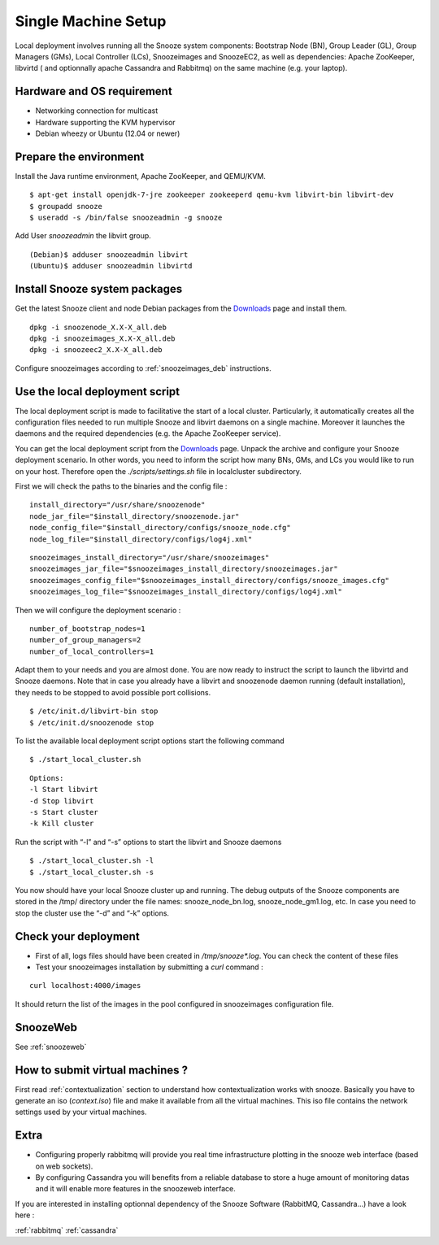 .. _Downloads: http://snooze.inria.fr/download/
.. _GitDeployLocalCluster: http://github.com/snoozesoftware/snooze-deploy-localcluster/

Single Machine Setup
--------------------

Local deployment involves running all the Snooze system components: Bootstrap Node (BN), Group Leader (GL), Group Managers (GMs), Local Controller (LCs), Snoozeimages and SnoozeEC2,  as well as dependencies: Apache ZooKeeper, libvirtd ( and optionnally apache Cassandra and Rabbitmq) on the same machine (e.g. your laptop). 


Hardware and OS requirement
^^^^^^^^^^^^^^^^^^^^^^^^^^^
* Networking connection for multicast
* Hardware supporting the KVM hypervisor 
* Debian wheezy or Ubuntu (12.04 or newer)

Prepare the environment
^^^^^^^^^^^^^^^^^^^^^^^

Install the Java runtime environment, Apache ZooKeeper, and QEMU/KVM.

:: 

  $ apt-get install openjdk-7-jre zookeeper zookeeperd qemu-kvm libvirt-bin libvirt-dev
  $ groupadd snooze
  $ useradd -s /bin/false snoozeadmin -g snooze

Add User *snoozeadmin* the libvirt group.

::

  (Debian)$ adduser snoozeadmin libvirt
  (Ubuntu)$ adduser snoozeadmin libvirtd

Install Snooze system packages
^^^^^^^^^^^^^^^^^^^^^^^^^^^^^^

Get the latest Snooze client and node Debian packages from the Downloads_ page and install them.

::

  dpkg -i snoozenode_X.X-X_all.deb
  dpkg -i snoozeimages_X.X-X_all.deb
  dpkg -i snoozeec2_X.X-X_all.deb


Configure snoozeimages according to :ref:`snoozeimages_deb` instructions.

Use the local deployment script
^^^^^^^^^^^^^^^^^^^^^^^^^^^^^^^

The local deployment script is made to facilitative the start of a local cluster. Particularly, it automatically creates all the configuration files needed to run multiple Snooze and libvirt daemons on a single machine. Moreover it launches the daemons and the required dependencies (e.g. the Apache ZooKeeper service).

You can get the local deployment script from the Downloads_ page. Unpack the archive and configure your Snooze deployment scenario. In other words, you need to inform the script how many BNs, GMs, and LCs you would like to run on your host. Therefore open the *./scripts/settings.sh* file in localcluster subdirectory.

First we will check the paths to the binaries and the config file : 

::

  install_directory="/usr/share/snoozenode"
  node_jar_file="$install_directory/snoozenode.jar"
  node_config_file="$install_directory/configs/snooze_node.cfg"
  node_log_file="$install_directory/configs/log4j.xml"

:: 

  snoozeimages_install_directory="/usr/share/snoozeimages"
  snoozeimages_jar_file="$snoozeimages_install_directory/snoozeimages.jar"
  snoozeimages_config_file="$snoozeimages_install_directory/configs/snooze_images.cfg"
  snoozeimages_log_file="$snoozeimages_install_directory/configs/log4j.xml"

Then we will configure the deployment scenario :

::

  number_of_bootstrap_nodes=1
  number_of_group_managers=2
  number_of_local_controllers=1

Adapt them to your needs and you are almost done. You are now ready to instruct the script to launch the libvirtd and Snooze daemons. Note that in case you already have a libvirt and snoozenode daemon running (default installation), they needs to be stopped to avoid possible port collisions.


::

  $ /etc/init.d/libvirt-bin stop
  $ /etc/init.d/snoozenode stop


To list the available local deployment script options start the following command

::

  $ ./start_local_cluster.sh


::

  Options:
  -l Start libvirt
  -d Stop libvirt
  -s Start cluster
  -k Kill cluster

Run the script with “-l” and “-s” options to start the libvirt and Snooze daemons

::

  $ ./start_local_cluster.sh -l
  $ ./start_local_cluster.sh -s


You now should have your local Snooze cluster up and running. The debug outputs of the Snooze components are stored in the /tmp/ directory under the file names: snooze_node_bn.log, snooze_node_gm1.log, etc. In case you need to stop the cluster use the “-d” and “-k” options.


Check your deployment
^^^^^^^^^^^^^^^^^^^^^
* First of all, logs files should have been created in */tmp/snooze\*.log*.
  You can check the content of these files
 
* Test your snoozeimages installation by submitting a  *curl* command : 

::

  curl localhost:4000/images

It should return the list of the images in the pool configured in snoozeimages configuration file.


SnoozeWeb
^^^^^^^^^

See :ref:`snoozeweb`

How to submit virtual machines ?
^^^^^^^^^^^^^^^^^^^^^^^^^^^^^^^^

First read :ref:`contextualization` section to understand how contextualization works with snooze.
Basically you have to generate an iso (*context.iso*) file and make it available from all the virtual machines.
This iso file contains the network settings used by your virtual machines.

Extra
^^^^^

* Configuring properly rabbitmq will provide you real time infrastructure
  plotting in the snooze web interface (based on web sockets).
* By configuring Cassandra you will benefits from a reliable database
  to store a huge amount of monitoring datas and it will enable more features
  in the snoozeweb interface.

If you are interested in installing optionnal dependency of the Snooze Software (RabbitMQ, Cassandra...) have a look 
here :

:ref:`rabbitmq`
:ref:`cassandra`
